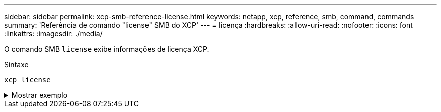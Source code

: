 ---
sidebar: sidebar 
permalink: xcp-smb-reference-license.html 
keywords: netapp, xcp, reference, smb, command, commands 
summary: 'Referência de comando "license" SMB do XCP' 
---
= licença
:hardbreaks:
:allow-uri-read: 
:nofooter: 
:icons: font
:linkattrs: 
:imagesdir: ./media/


[role="lead"]
O comando SMB `license` exibe informações de licença XCP.

.Sintaxe
[source, cli]
----
xcp license
----
.Mostrar exemplo
[%collapsible]
====
[listing]
----
C:\Users\Administrator\Desktop\xcp>xcp license
xcp license
XCP <version>; (c) yyyy NetApp, Inc.; Licensed to XXX [NetApp Inc] until Mon Dec 31 00:00:00 yyyy
License type: SANDBOX
License status: ACTIVE
Customer name: N/A
Project number: N/A
Offline Host: Yes
Send statistics: No
Host activation date: N/A
License management URL: https://xcp.netapp.com
----
====